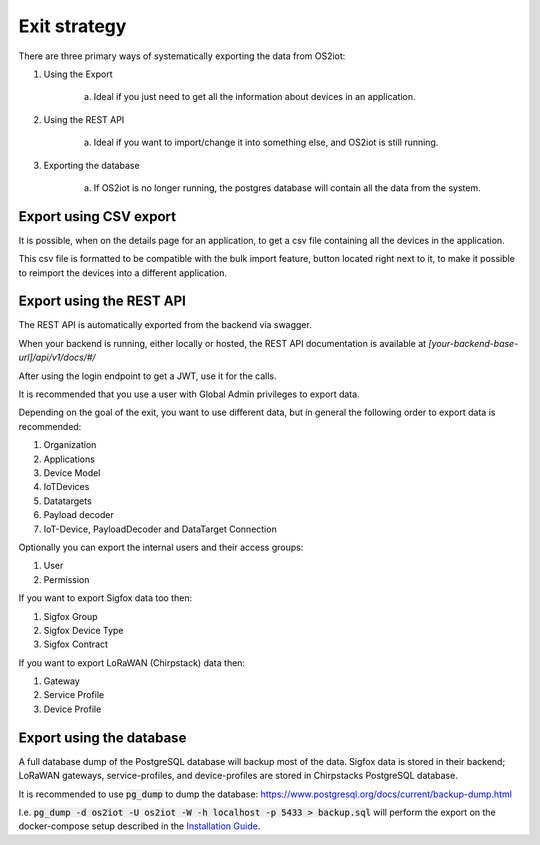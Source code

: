 Exit strategy
=============

There are three primary ways of systematically exporting the data from OS2iot:

1. Using the Export 

    a. Ideal if you just need to get all the information about devices in an application.

2. Using the REST API

    a. Ideal if you want to import/change it into something else, and OS2iot is still running.

3. Exporting the database

    a. If OS2iot is no longer running, the postgres database will contain all the data from the system.

Export using CSV export 
-----------------------

It is possible, when on the details page for an application, to get a csv file containing all the devices in the application. 

This csv file is formatted to be compatible with the bulk import feature, button located right next to it, to make it possible to reimport the devices into a different application.


Export using the REST API
-------------------------
The REST API is automatically exported from the backend via swagger. 

When your backend is running, either locally or hosted, the REST API documentation is available at `[your-backend-base-url]/api/v1/docs/#/`

After using the login endpoint to get a JWT, use it for the calls.

It is recommended that you use a user with Global Admin privileges to export data.

Depending on the goal of the exit, you want to use different data, but in general the following order to export data is recommended:

1. Organization

2. Applications

3. Device Model

4. IoTDevices

5. Datatargets

6. Payload decoder

7. IoT-Device, PayloadDecoder and DataTarget Connection

Optionally you can export the internal users and their access groups:

1. User

2. Permission

If you want to export Sigfox data too then:

1. Sigfox Group

2. Sigfox Device Type

3. Sigfox Contract

If you want to export LoRaWAN (Chirpstack) data then:

1. Gateway

2. Service Profile

3. Device Profile

Export using the database
-------------------------

A full database dump of the PostgreSQL database will backup most of the data. 
Sigfox data is stored in their backend; LoRaWAN gateways, service-profiles, and device-profiles are stored in Chirpstacks PostgreSQL database.

It is recommended to use :code:`pg_dump` to dump the database: https://www.postgresql.org/docs/current/backup-dump.html 

I.e. :code:`pg_dump -d os2iot -U os2iot -W -h localhost -p 5433 > backup.sql` will perform the export on the docker-compose setup described in the `Installation Guide <installation-guide/installation-guide.html>`_.
